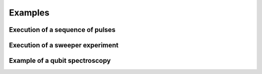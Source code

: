 Examples
========

Execution of a sequence of pulses
"""""""""""""""""""""""""""""""""

Execution of a sweeper experiment
"""""""""""""""""""""""""""""""""

Example of a qubit spectroscopy
"""""""""""""""""""""""""""""""

